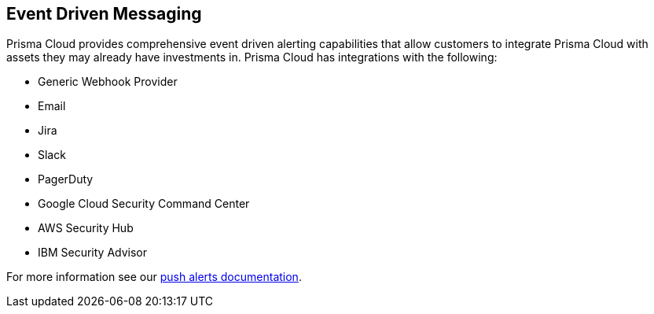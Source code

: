 == Event Driven Messaging

Prisma Cloud provides comprehensive event driven alerting capabilities that
allow customers to integrate Prisma Cloud with assets they may already have
investments in. Prisma Cloud has integrations with the following:

- Generic Webhook Provider
- Email
- Jira
- Slack
- PagerDuty
- Google Cloud Security Command Center
- AWS Security Hub
- IBM Security Advisor

For more information see our https://docs.paloaltonetworks.com/prisma/prisma-cloud/prisma-cloud-admin-guide-compute/alerts.html[push alerts documentation].
